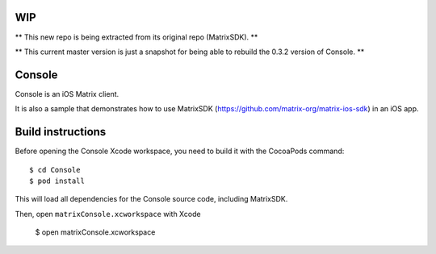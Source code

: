 WIP
===

** This new repo is being extracted from its original repo (MatrixSDK). **

** This current master version is just a snapshot for being able to rebuild the 0.3.2 version of Console. **

Console
=======

Console is an iOS Matrix client. 

It is also a sample that demonstrates how to use MatrixSDK (https://github.com/matrix-org/matrix-ios-sdk) in an iOS app.


Build instructions
==================

Before opening the Console Xcode workspace, you need to build it with the CocoaPods command::

        $ cd Console
        $ pod install

This will load all dependencies for the Console source code, including MatrixSDK.

Then, open ``matrixConsole.xcworkspace`` with Xcode

        $ open matrixConsole.xcworkspace

